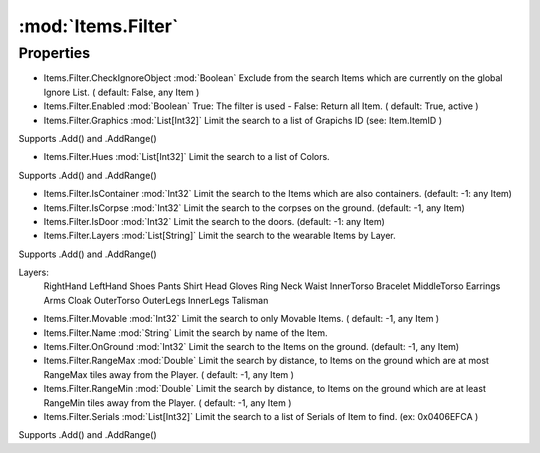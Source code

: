 :mod:`Items.Filter`
========================================
.. py:module:: Items.Filter
   :synopsis: 
            <summary>
            The Items.Filter class is used to store options to filter the global Item list.
            Often used in combination with Items.ApplyFilter.
            </summary>
        


Properties
----------------
* Items.Filter.CheckIgnoreObject :mod:`Boolean`
  Exclude from the search Items which are currently on the global Ignore List. ( default: False, any Item )

* Items.Filter.Enabled :mod:`Boolean`
  True: The filter is used - False: Return all Item. ( default: True, active )

* Items.Filter.Graphics :mod:`List[Int32]`
  Limit the search to a list of Grapichs ID (see: Item.ItemID ) 
Supports .Add() and .AddRange()

* Items.Filter.Hues :mod:`List[Int32]`
  Limit the search to a list of Colors.
Supports .Add() and .AddRange()

* Items.Filter.IsContainer :mod:`Int32`
  Limit the search to the Items which are also containers. (default: -1: any Item)

* Items.Filter.IsCorpse :mod:`Int32`
  Limit the search to the corpses on the ground. (default: -1, any Item)

* Items.Filter.IsDoor :mod:`Int32`
  Limit the search to the doors. (default: -1: any Item)

* Items.Filter.Layers :mod:`List[String]`
  Limit the search to the wearable Items by Layer.
Supports .Add() and .AddRange()

Layers:
    RightHand
    LeftHand
    Shoes
    Pants
    Shirt
    Head
    Gloves
    Ring
    Neck
    Waist
    InnerTorso
    Bracelet
    MiddleTorso
    Earrings
    Arms
    Cloak
    OuterTorso
    OuterLegs
    InnerLegs
    Talisman

* Items.Filter.Movable :mod:`Int32`
  Limit the search to only Movable Items. ( default: -1, any Item )

* Items.Filter.Name :mod:`String`
  Limit the search by name of the Item.

* Items.Filter.OnGround :mod:`Int32`
  Limit the search to the Items on the ground. (default: -1, any Item)

* Items.Filter.RangeMax :mod:`Double`
  Limit the search by distance, to Items on the ground which are at most RangeMax tiles away from the Player. ( default: -1, any Item )

* Items.Filter.RangeMin :mod:`Double`
  Limit the search by distance, to Items on the ground which are at least RangeMin tiles away from the Player. ( default: -1, any Item )

* Items.Filter.Serials :mod:`List[Int32]`
  Limit the search to a list of Serials of Item to find. (ex: 0x0406EFCA )
Supports .Add() and .AddRange()


